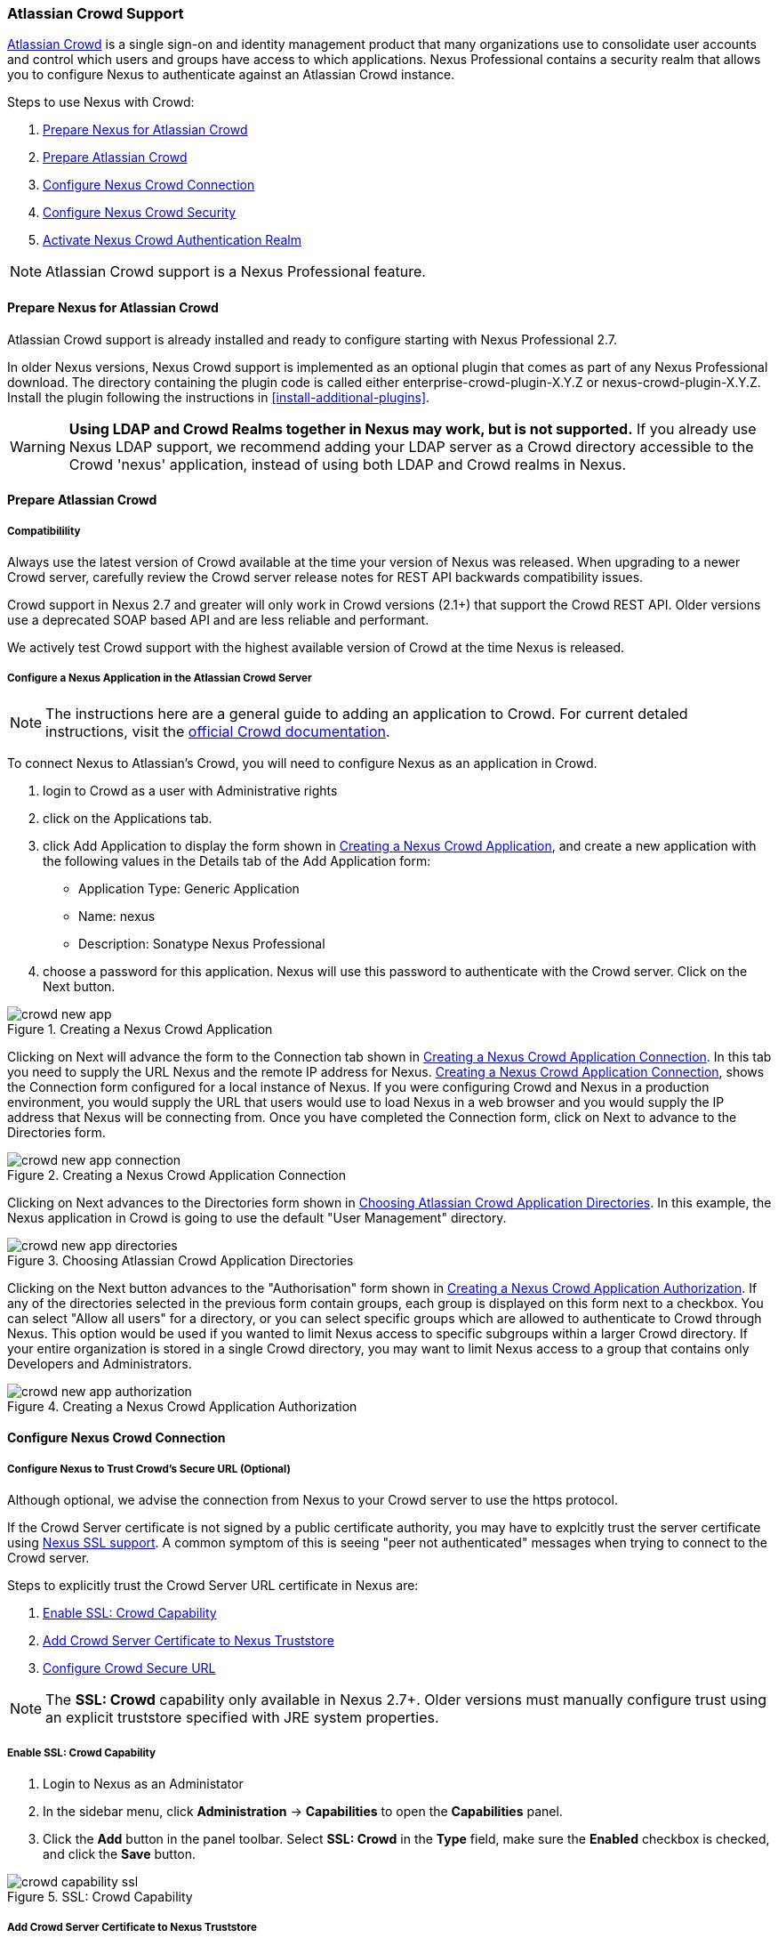 [[crowd]]
=== Atlassian Crowd Support

http://www.atlassian.com/software/crowd/[Atlassian Crowd] is a single
sign-on and identity management product that many organizations use to
consolidate user accounts and control which users and groups have access
to which applications. Nexus Professional contains a security realm that
allows you to configure Nexus to authenticate against an Atlassian Crowd
instance.

Steps to use Nexus with Crowd:

. <<crowd-sect-nexus-prepare>>
. <<crowd-sect-crowd-prepare>>
. <<crowd-sect-config>>
. <<crowd-sect-mapping>>
. <<crowd-sect-realm>>

NOTE: Atlassian Crowd support is a Nexus Professional feature.

[[crowd-sect-nexus-prepare]]
==== Prepare Nexus for Atlassian Crowd

Atlassian Crowd support is already installed and ready to configure starting
with Nexus Professional 2.7.

In older Nexus versions, Nexus Crowd support is implemented as an
optional plugin that comes as part of any Nexus Professional download.
The directory containing the plugin code is called either
enterprise-crowd-plugin-X.Y.Z or nexus-crowd-plugin-X.Y.Z. Install the
plugin following the instructions in <<install-additional-plugins>>.

WARNING: **Using LDAP and Crowd Realms together in Nexus may work, but is not supported.** If you already use Nexus LDAP support, we recommend adding your LDAP server as a Crowd directory accessible to the Crowd 'nexus' application, instead of using both LDAP and Crowd realms in Nexus.

[[crowd-sect-crowd-prepare]]
==== Prepare Atlassian Crowd

[[crowd-sect-crowd-compat]]
===== Compatibilility

Always use the latest version of Crowd available at the time your version of
Nexus was released. When upgrading to a newer Crowd server, carefully
review the Crowd server release notes for REST API backwards
compatibility issues.

Crowd support in Nexus 2.7 and greater will only work in Crowd versions
(2.1+) that support the Crowd REST API. Older versions use a deprecated SOAP based API and are less reliable and performant. 

We actively test Crowd support with the highest available version of
Crowd at the time Nexus is released.

[[crowd-sect-crowd-setup]]
===== Configure a Nexus Application in the Atlassian Crowd Server

NOTE: The instructions here are a general guide to adding an application to Crowd. For current detaled instructions, visit the https://confluence.atlassian.com/display/CROWD/Adding+an+Application[official Crowd documentation].

To connect Nexus to Atlassian's Crowd, you will need to configure Nexus
as an application in Crowd. 

. login to Crowd as a user with Administrative rights
. click on the Applications tab.
. click Add Application to display the form shown in <<fig-crowd-app>>, and create a new application with the following values in the Details tab of the Add
Application form:

* Application Type: Generic Application

* Name: nexus

* Description: Sonatype Nexus Professional

. choose a password for this application. Nexus will use this password to
authenticate with the Crowd server. Click on the Next button.

[[fig-crowd-app]]
.Creating a Nexus Crowd Application
image::figs/web/crowd_new-app.png[scale=60]

Clicking on Next will advance the form to the Connection tab shown in
<<fig-crowd-app-connection>>. In this tab you need to supply the URL
Nexus and the remote IP address for Nexus. <<fig-crowd-app-connection>>,
shows the Connection form configured for a local instance of Nexus. If
you were configuring Crowd and Nexus in a production environment, you
would supply the URL that users would use to load Nexus in a web browser
and you would supply the IP address that Nexus will be connecting from.
Once you have completed the Connection form, click on Next to advance to
the Directories form.

[[fig-crowd-app-connection]]
.Creating a Nexus Crowd Application Connection
image::figs/web/crowd_new-app-connection.png[scale=60]

Clicking on Next advances to the Directories form shown in
<<fig-crowd-app-directories>>.  In this example, the Nexus application
in Crowd is going to use the default "User Management" directory.

[[fig-crowd-app-directories]]
.Choosing Atlassian Crowd Application Directories
image::figs/web/crowd_new-app-directories.png[scale=60]

Clicking on the Next button advances to the "Authorisation" form shown
in <<fig-crowd-app-authorization>>. If any of the directories selected
in the previous form contain groups, each group is displayed on this
form next to a checkbox. You can select "Allow all users" for a
directory, or you can select specific groups which are allowed to
authenticate to Crowd through Nexus. This option would be used if you
wanted to limit Nexus access to specific subgroups within a larger Crowd
directory. If your entire organization is stored in a single Crowd
directory, you may want to limit Nexus access to a group that contains
only Developers and Administrators.

[[fig-crowd-app-authorization]]
.Creating a Nexus Crowd Application Authorization
image::figs/web/crowd_new-app-authorization.png[scale=60]

[[crowd-sect-config]]
==== Configure Nexus Crowd Connection


[[crowd-sect-ssl]]
===== Configure Nexus to Trust Crowd’s Secure URL (Optional)

Although optional, we advise the connection from Nexus to your Crowd server
to use the https protocol.

If the Crowd Server certificate is not signed by a public certificate
authority, you may have to explcitly trust the server certificate using <<ssl,Nexus SSL support>>. A common symptom of this is seeing "peer not authenticated"
messages when trying to connect to the Crowd server. 

Steps to explicitly trust the Crowd Server URL certificate in Nexus are:

. <<crowd-sect-ssl-capability>>
. <<crowd-sect-ssl-trust>>
. <<crowd-sect-ssl-config-url>>

NOTE: The **SSL: Crowd** capability only available in Nexus 2.7+. Older versions must manually configure trust using an explicit truststore specified with JRE system properties.

[[crowd-sect-ssl-capability]]
===== Enable SSL: Crowd Capability

. Login to Nexus as an Administator
. In the sidebar menu, click **Administration** -> **Capabilities** to
open the **Capabilities** panel.
. Click the **Add** button in the panel toolbar. Select **SSL: Crowd**
in the **Type** field, make sure the **Enabled** checkbox is checked,
and click the **Save** button.

[[fig-crowd-capability-ssl]]
.SSL: Crowd Capability
image::figs/web/crowd_capability-ssl.png[scale=60]

[[crowd-sect-ssl-trust]]
===== Add Crowd Server Certificate to Nexus Truststore

Using your https **Crowd Server URL** follow the 'Load from server'
instructions in the <<ssl-sect-client-cert-mgt>> section to estabilish
trust of the Crowd certificate.

[[crowd-sect-ssl-config-url]]
===== Configure Crowd Secure URL

Enter the **https://** URL in the **Crowd Server URL** field of the **Crowd Configuration** panel. <<crowd-sect-config-crowd-server-url, More information on this field>>.


[[crowd-sect-config-connection]]
==== Configure Nexus Crowd Connection

Login to Nexus as a user with Administrative privileges. Click **Crowd 
Configuration** in the **Security** section of the Nexus menu as shown in 
<<fig-crowd-menu-link>>. You should see the <<fig-crowd-config>>.

[[fig-crowd-menu-link]]
.Crowd Menu Link in the Security Section of the Nexus Sidebar Menu
image::figs/web/crowd_menu-link.png[scale=60]

[[fig-crowd-config]]
.Crowd Configuration Panel
image::figs/web/crowd_server-config.png[scale=60]

This panel contains the following fields:

Application Name:: This field contains the application name of a Crowd
application. This value should match the value in the Name field of
the form shown in <<fig-crowd-app>>.

Application Password:: This field contains the application password of
a Crowd application. This value should match the value in the Password
field of the form shown in <<fig-crowd-app>>.

[[crowd-sect-config-crowd-server-url]]
Crowd Server URL:: This is the URL used to connect to the Crowd Server.
Both 'http://' and 'https://' URLs are accepted. You may need to <<crowd-sect-ssl,trust the crowd server certificate>> if a 'https://' URL is used.

HTTP Timeout:: The HTTP Timeout specifies the number of milliseconds
Nexus will wait for a response from Crowd. A value of zero indicates
that there is no timeout limit. Leave the field blank to use the Nexus
Server default HTTP timeout.

You can use the **Test Connection** button to validate if your connection to Crowd is working. Once you have a working connection, do not forget to **Save** your configuration. Use **Cancel** to abort saving any changes.

[[crowd-sect-mapping]]
==== Configure Nexus Crowd Security

There are two approaches available to manage what privileges a Crowd user has when they login to Nexus.

. <<crowd-sect-mapping-group>>
. <<crowd-sect-mapping-user>>

Mapping Crowd Groups to Nexus Roles is preferable because:

* less configuration is involved overall in Nexus 
* assigning users to Crowd groups can be centrally managed inside of Crowd by your security team after the initial Nexus setup

[[crowd-sect-mapping-group]]
===== Mapping a Crowd Group to Nexus Role

When mapping a Crowd group to a Nexus Role, you are specifying the
permissions ( via roles ) that users within the Crowd group will have
after they authenticate to Nexus.

To map a Crowd Group to a Nexus Role, open the **Roles** panel by
clicking on the **Roles** link under the **Security** section of the
Nexus sidebar menu. Click on the **Add...** button and select **External
Role Mapping** as shown in <<fig-crowd-add-ext-role-map>> and the <<fig-crowd-map-ext-role,Map External Role>> dialog.

[[fig-crowd-add-ext-role-map]]
.Adding an External Role Mapping
image::figs/web/crowd_add-ext-role-mapping.png[scale=60]

[[fig-crowd-map-ext-role]]
.Mapping an External Crowd Group to a Nexus Role
image::figs/web/crowd_map-ext-role.png[scale=60]

After choosing the **Crowd** realm, the **Role** drop-down should list all the Crowd groups the 'nexus' crowd application has access to. Select the group to would like to map in the **Role** field and click **Create Mapping**.

NOTE: If you have two or more groups in Crowd accessible to the 'nexus'
application with the same name but in different directories, Nexus will
only list the first one that Crowd finds. Therefore, Crowd administators
should avoid identically named groups in Crowd directories.

Before saving the group-to-role mapping is allowed, **you 'must' add at
least one Nexus role to the mapped group**. After you have added the Nexus
roles using the **Add** button, click the **Save** button.

[[fig-crowd-add-map-ext-role-unsaved]]
.Unsaved External Crowd 'dev' Group mapped to Nexus Developers Role
image::figs/web/crowd_add-ext-role-map-unsaved.png[scale=60]

Saved mappings will appear in the list of Nexus Roles with a mapping
value of **Crowd**, as shown in <<fig-crowd-add-map-ext-role>>.

[[fig-crowd-add-map-ext-role]]
.Saved External Crowd 'dev' Group mapped to Nexus Developers Role
image::figs/web/crowd_add-ext-role-map.png[scale=60]

[[crowd-sect-mapping-user]]
===== Mapping a Crowd User to Nexus Role

To illustrate this feature, consider the Crowd server user with an id
of "brian". This groups are shown in
<<fig-crowd-view-user-groups-brian>>.

[[fig-crowd-view-user-groups-brian]]
.Crowd Groups for User "brian"
image::figs/web/crowd_view-user-groups-brian.png[scale=60]

To add an **External User Role Mapping**, open the **Users** panel in
Nexus by clicking **Users** in the **Security** section of the Nexus
sidebar menu.

Click on the **Add...** button and select **External User Role Mapping**
from the drop-down as shown in <<fig-crowd-add-ext-user-role-map>>.

[[fig-crowd-add-ext-user-role-map]]
.Adding an External User Role Mapping
image::figs/web/crowd_add-ext-user-role-map.png[scale=60]

Selecting **External User Role Mapping** will show a mapping panel where you can <<fig-crowd-find-external-user>>.

[[fig-crowd-find-external-user]]
.Locate a Crowd User by User ID
image::figs/web/crowd_find-external-user.png[scale=60]

Typing the Crowd user id, for example 'brian', in the **Enter a User
ID** field and clicking the magnifying glass icon, will cause Nexus to
search for a user ID 'brian' in all known realms, including Crowd.

Once you locate the Crowd user, use **Add** button to add Nexus roles to
the Crowd User. **You must map at least one Nexus role to the Crowd
managed user** in order to **Save**. In the
<<fig-crowd-assign-user-role>> notice the 'brian' Crowd realm user has
the 'dev' Crowd group ( bolded ) and the mapped Nexus role called
**Nexus Administator Role** ( unbolded ).

[[fig-crowd-assign-user-role]]
.Mapped External Crowd User Example
image::figs/web/crowd_add-ext-user-role-mapped.png[scale=60]


[[crowd-sect-realm]]
==== Activate Nexus Crowd Authentication Realm

The final step to allow Crowd users to authenticate against Nexus is to
activate the Crowd authorization realm.

. Select **Administration** -> **Server** from the Nexus Sidebar menu 
. Scroll down to the **Security Settings** section
. Drag **Crowd Realm** from the list of **Available Realms** to the end
of the **Selected Realms** list.
. **Save** the server settings.

[[fig-crowd-activate-realm]]
.Activating the Crowd Authentication Realm
image::figs/web/crowd_activate-realm.png[scale=60]
